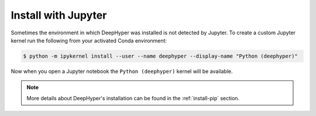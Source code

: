 .. _install-jupyter:

Install with Jupyter
********************

Sometimes the environment in which DeepHyper was installed is not detected by Jupyter. To create a custom Jupyter kernel run the following from your activated Conda environment:

.. code-block:: console

    $ python -m ipykernel install --user --name deephyper --display-name "Python (deephyper)"

Now when you open a Jupyter notebook the ``Python (deephyper)`` kernel will be available.

.. note:: More details about DeepHyper's installation can be found in the :ref:`install-pip` section.
